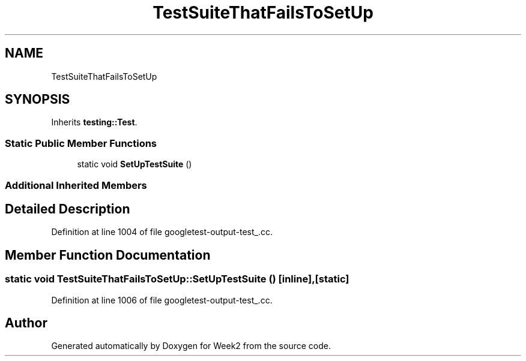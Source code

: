 .TH "TestSuiteThatFailsToSetUp" 3 "Tue Sep 12 2023" "Week2" \" -*- nroff -*-
.ad l
.nh
.SH NAME
TestSuiteThatFailsToSetUp
.SH SYNOPSIS
.br
.PP
.PP
Inherits \fBtesting::Test\fP\&.
.SS "Static Public Member Functions"

.in +1c
.ti -1c
.RI "static void \fBSetUpTestSuite\fP ()"
.br
.in -1c
.SS "Additional Inherited Members"
.SH "Detailed Description"
.PP 
Definition at line 1004 of file googletest\-output\-test_\&.cc\&.
.SH "Member Function Documentation"
.PP 
.SS "static void TestSuiteThatFailsToSetUp::SetUpTestSuite ()\fC [inline]\fP, \fC [static]\fP"

.PP
Definition at line 1006 of file googletest\-output\-test_\&.cc\&.

.SH "Author"
.PP 
Generated automatically by Doxygen for Week2 from the source code\&.
